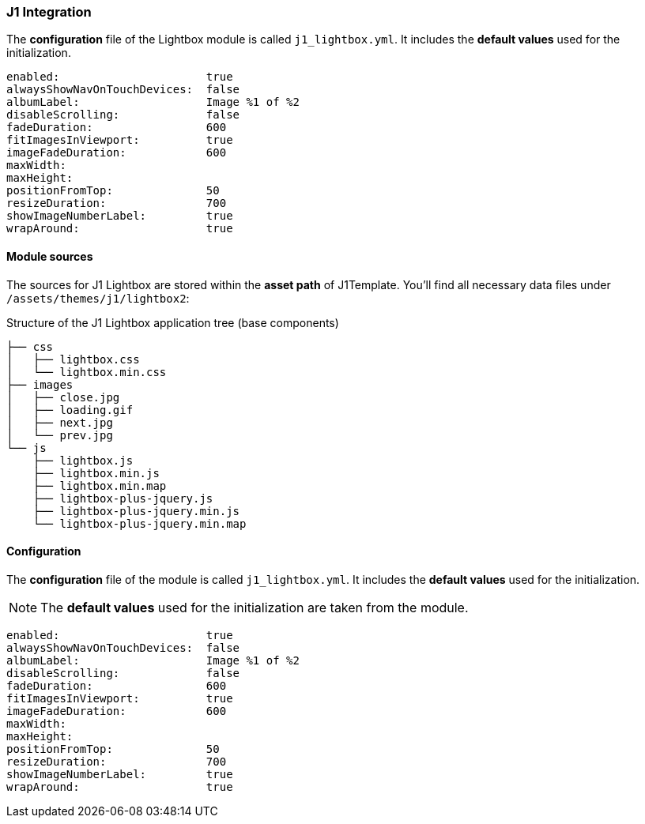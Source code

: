 === J1 Integration

The *configuration* file of the Lightbox module is called `j1_lightbox.yml`.
It  includes the *default values* used for the initialization.

[source, yml]
----
enabled:                      true
alwaysShowNavOnTouchDevices:  false
albumLabel:                   Image %1 of %2
disableScrolling:             false
fadeDuration:                 600
fitImagesInViewport:          true
imageFadeDuration:            600
maxWidth:
maxHeight:
positionFromTop:              50
resizeDuration:               700
showImageNumberLabel:         true
wrapAround:                   true
----

==== Module sources

The sources for J1 Lightbox are stored within the *asset path*
of J1Template. You'll find all necessary data files under
`/assets/themes/j1/lightbox2`:

.Structure of the J1 Lightbox application tree (base components)
----

├── css
│   ├── lightbox.css
│   └── lightbox.min.css
├── images
│   ├── close.jpg
│   ├── loading.gif
│   ├── next.jpg
│   └── prev.jpg
└── js
    ├── lightbox.js
    ├── lightbox.min.js
    ├── lightbox.min.map
    ├── lightbox-plus-jquery.js
    ├── lightbox-plus-jquery.min.js
    └── lightbox-plus-jquery.min.map

----

==== Configuration

The *configuration* file of the module is called `j1_lightbox.yml`.
It  includes the *default values* used for the initialization.

NOTE: The *default values* used for the initialization are taken
from the module.

[source, yml]
----
enabled:                      true
alwaysShowNavOnTouchDevices:  false
albumLabel:                   Image %1 of %2
disableScrolling:             false
fadeDuration:                 600
fitImagesInViewport:          true
imageFadeDuration:            600
maxWidth:
maxHeight:
positionFromTop:              50
resizeDuration:               700
showImageNumberLabel:         true
wrapAround:                   true
----
